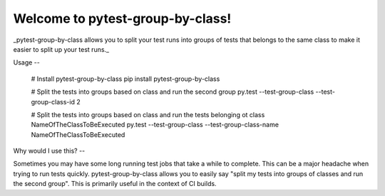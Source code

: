 Welcome to pytest-group-by-class!
=============================

_pytest-group-by-class allows you to split your test runs into groups of tests that belongs to the same class
to make it easier to split up your test runs._


Usage
--

    # Install pytest-group-by-class
    pip install pytest-group-by-class

    # Split the tests into groups based on class and run the second group
    py.test --test-group-class --test-group-class-id 2

    # Split the tests into groups based on class and run the tests belonging ot class NameOfTheClassToBeExecuted
    py.test --test-group-class --test-group-class-name NameOfTheClassToBeExecuted



Why would I use this?
--

Sometimes you may have some long running test jobs that take a
while to complete. This can be a major headache when trying to
run tests quickly. pytest-group-by-class allows you to easily say
"split my tests into groups of classes and run the second group".
This is primarily useful in the context of CI builds.
